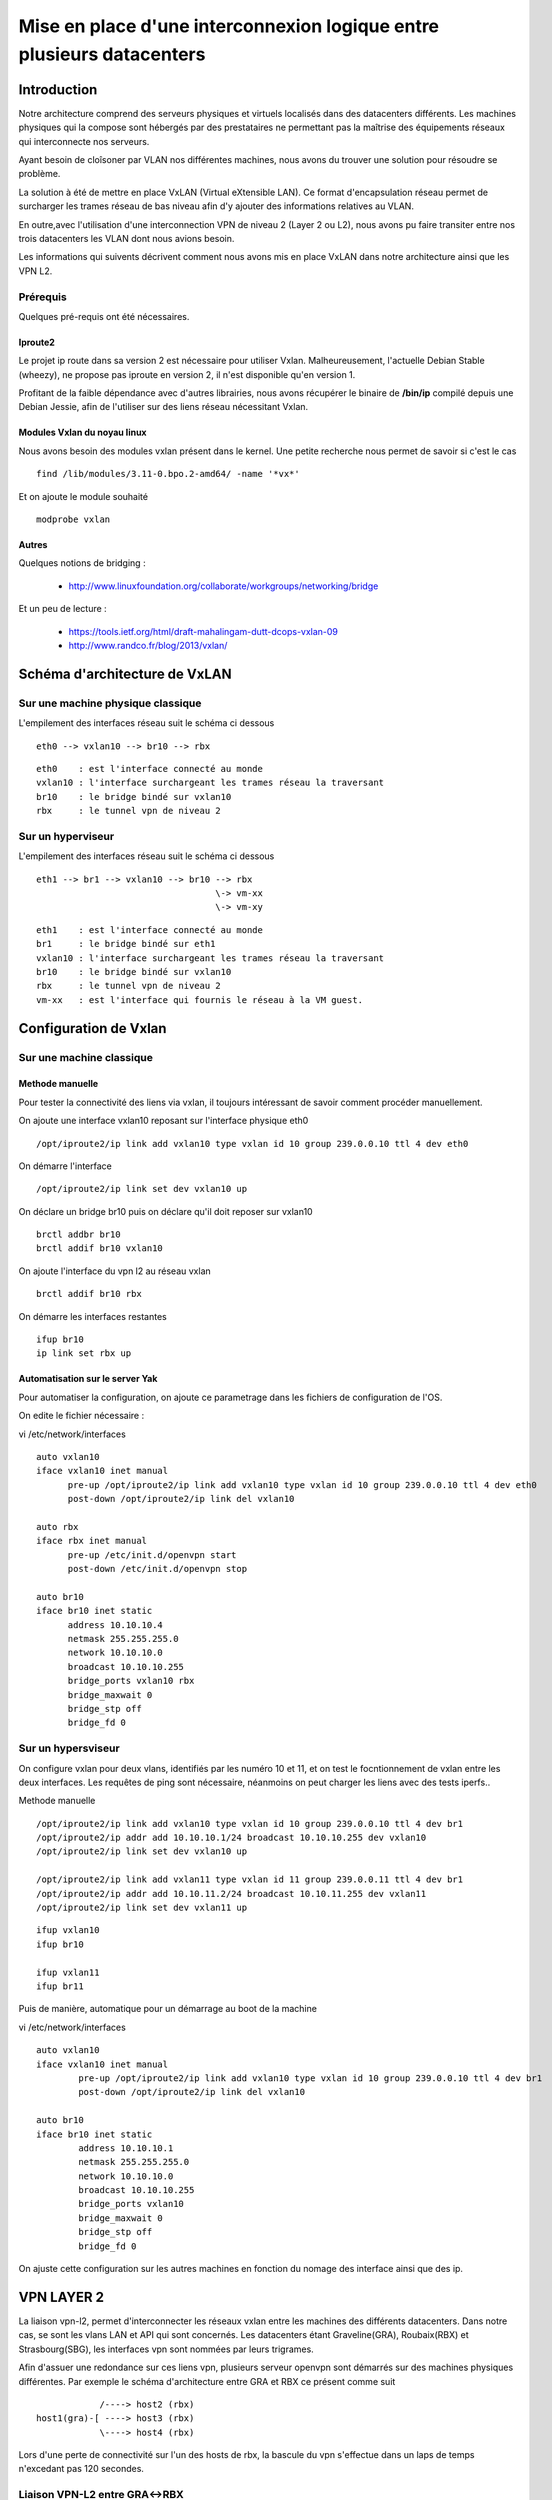 ======================================================================
Mise en place d'une interconnexion logique entre plusieurs datacenters 
======================================================================

Introduction
============

Notre architecture comprend des serveurs physiques et virtuels localisés dans des datacenters différents. 
Les machines physiques qui la compose sont hébergés par des prestataires ne permettant pas la maîtrise des équipements réseaux qui interconnecte nos serveurs.

Ayant besoin de cloîsoner par VLAN nos différentes machines, nous avons du trouver une solution pour résoudre se problème.

La solution à été de mettre en place VxLAN (Virtual eXtensible LAN). Ce format d'encapsulation réseau permet de surcharger les trames réseau de bas niveau afin d'y ajouter des informations relatives au VLAN.

En outre,avec l'utilisation d'une interconnection VPN de niveau 2 (Layer 2 ou L2), nous avons pu faire transiter entre nos trois datacenters les VLAN dont nous avions besoin.


Les informations qui suivents décrivent comment nous avons mis en place VxLAN dans notre architecture ainsi que les VPN L2.

Prérequis
---------
Quelques pré-requis ont été nécessaires.

Iproute2
~~~~~~~~
Le projet ip route dans sa version 2 est nécessaire pour utiliser Vxlan. Malheureusement, l'actuelle Debian Stable (wheezy), ne propose pas iproute en version 2, il n'est disponible qu'en version 1. 

Profitant de la faible dépendance avec d'autres librairies, nous avons récupérer le binaire de **/bin/ip** compilé depuis une Debian Jessie, afin de l'utiliser sur des liens réseau nécessitant Vxlan.


Modules Vxlan du noyau linux
~~~~~~~~~~~~~~~~~~~~~~~~~~~~
Nous avons besoin des modules vxlan présent dans le kernel. Une petite recherche nous permet de savoir si c'est le cas ::

  find /lib/modules/3.11-0.bpo.2-amd64/ -name '*vx*'

Et on ajoute le module souhaité ::

  modprobe vxlan


Autres
~~~~~~
Quelques notions de bridging : 

  * http://www.linuxfoundation.org/collaborate/workgroups/networking/bridge

Et un peu de lecture : 

  * https://tools.ietf.org/html/draft-mahalingam-dutt-dcops-vxlan-09
  * http://www.randco.fr/blog/2013/vxlan/

Schéma d'architecture de VxLAN
==============================

Sur une machine physique classique
----------------------------------

L'empilement des interfaces réseau suit le schéma ci dessous ::
  
  eth0 --> vxlan10 --> br10 --> rbx

::

  eth0    : est l'interface connecté au monde
  vxlan10 : l'interface surchargeant les trames réseau la traversant
  br10    : le bridge bindé sur vxlan10
  rbx     : le tunnel vpn de niveau 2


Sur un hyperviseur
------------------

L'empilement des interfaces réseau suit le schéma ci dessous ::

  eth1 --> br1 --> vxlan10 --> br10 --> rbx
                                    \-> vm-xx
				    \-> vm-xy

::

  eth1    : est l'interface connecté au monde
  br1     : le bridge bindé sur eth1
  vxlan10 : l'interface surchargeant les trames réseau la traversant
  br10    : le bridge bindé sur vxlan10
  rbx     : le tunnel vpn de niveau 2
  vm-xx   : est l'interface qui fournis le réseau à la VM guest.


Configuration de Vxlan
======================

Sur une machine classique
-------------------------

Methode manuelle
~~~~~~~~~~~~~~~~

Pour tester la connectivité des liens via vxlan, il toujours intéressant de savoir comment procéder manuellement. 

On ajoute une interface vxlan10 reposant sur l'interface physique eth0 ::

	/opt/iproute2/ip link add vxlan10 type vxlan id 10 group 239.0.0.10 ttl 4 dev eth0

On démarre l'interface ::

	/opt/iproute2/ip link set dev vxlan10 up

On déclare un bridge br10 puis on déclare qu'il doit reposer sur vxlan10 ::

	brctl addbr br10
	brctl addif br10 vxlan10

On ajoute l'interface du vpn l2 au réseau vxlan ::
 
	brctl addif br10 rbx

On démarre les interfaces restantes ::

	ifup br10
	ip link set rbx up


Automatisation sur le server Yak
~~~~~~~~~~~~~~~~~~~~~~~~~~~~~~~~
Pour automatiser la configuration, on ajoute ce parametrage dans les fichiers de configuration de l'OS. 

On edite le fichier nécessaire :

vi /etc/network/interfaces ::

    auto vxlan10
    iface vxlan10 inet manual
          pre-up /opt/iproute2/ip link add vxlan10 type vxlan id 10 group 239.0.0.10 ttl 4 dev eth0
          post-down /opt/iproute2/ip link del vxlan10

    auto rbx
    iface rbx inet manual
          pre-up /etc/init.d/openvpn start
          post-down /etc/init.d/openvpn stop

    auto br10
    iface br10 inet static
          address 10.10.10.4
          netmask 255.255.255.0
          network 10.10.10.0
          broadcast 10.10.10.255
          bridge_ports vxlan10 rbx
          bridge_maxwait 0
          bridge_stp off
          bridge_fd 0


Sur un hypersviseur
-------------------
On configure vxlan pour deux vlans, identifiés par les numéro 10 et 11, et on test le focntionnement de vxlan entre les deux interfaces. Les requêtes de ping sont nécessaire, néanmoins on peut charger les liens avec des tests iperfs..


Methode manuelle ::

  /opt/iproute2/ip link add vxlan10 type vxlan id 10 group 239.0.0.10 ttl 4 dev br1
  /opt/iproute2/ip addr add 10.10.10.1/24 broadcast 10.10.10.255 dev vxlan10
  /opt/iproute2/ip link set dev vxlan10 up
    
  /opt/iproute2/ip link add vxlan11 type vxlan id 11 group 239.0.0.11 ttl 4 dev br1
  /opt/iproute2/ip addr add 10.10.11.2/24 broadcast 10.10.11.255 dev vxlan11
  /opt/iproute2/ip link set dev vxlan11 up



::

  ifup vxlan10
  ifup br10

  ifup vxlan11
  ifup br11


Puis de manière, automatique pour un démarrage au boot de la machine

vi /etc/network/interfaces ::

    auto vxlan10
    iface vxlan10 inet manual
            pre-up /opt/iproute2/ip link add vxlan10 type vxlan id 10 group 239.0.0.10 ttl 4 dev br1
            post-down /opt/iproute2/ip link del vxlan10
    
    auto br10
    iface br10 inet static
            address 10.10.10.1
            netmask 255.255.255.0
            network 10.10.10.0
            broadcast 10.10.10.255
            bridge_ports vxlan10
            bridge_maxwait 0
            bridge_stp off
            bridge_fd 0

On ajuste cette configuration sur les autres machines en fonction du nomage des interface ainsi que des ip. 

VPN LAYER 2
===========

La liaison vpn-l2, permet d'interconnecter les réseaux vxlan entre les machines des différents datacenters. Dans notre cas, se sont les vlans LAN et API qui sont concernés. 
Les datacenters étant Graveline(GRA), Roubaix(RBX) et Strasbourg(SBG), les interfaces vpn sont nommées par leurs trigrames. 


Afin d'assuer une redondance sur ces liens vpn, plusieurs serveur openvpn sont démarrés sur des machines physiques différentes. Par exemple le schéma d'architecture entre GRA et RBX ce présent comme suit ::

              /----> host2 (rbx)
  host1(gra)-[ ----> host3 (rbx)
              \----> host4 (rbx)

Lors d'une perte de connectivité sur l'un des hosts de rbx, la bascule du vpn s'effectue dans un laps de temps n'excedant pas 120 secondes.

Liaison VPN-L2 entre GRA<->RBX
------------------------------
Pour illustrer la mise en place typique d'un vpn l2 entre deux machines, j'ai pris pour exemple une machine ayant la fonction d'hyperviseur, sur le site de Rbx.

On installe openvpn et on génère une clé. On installe également un outil pour générer de l'entropy (En ssh, c'est long sinon..) ::

    apt-get install openvpn rng-tools
    openvpn --genkey --secret /etc/openvpn/static.key

Pour générer le l'entropy, on execute ::

    rngd -r /dev/urandom

Le fichier static.key joue le rôle de jeton d'identification, en chriffrant les liens d'interconnectivités vpn l2. Ceux-ci doivent être les mêmes à chaque endpoint d'une liaison.

Les droits sur ce fichier sont donc sensible. On prendra soit d'appliquer des droits restrictifs comme il suit ::

    chmod go-rwx /etc/openvpn/static.key


On définit la configuration d'openvpn :

vi /etc/openvpn/gra.conf ::

        dev gra
        dev-type tap
        secret static.key
        keepalive 10 60
        persist-tun
        persist-key
        mssfix 1300
        script-security 2
        /etc/openvpn/addbr.sh
	status /var/log/openvpn/status-gra.log
	log /var/log/openvpn/openvpn-gra.log


On définit un script permettant de lancer l'interface sur le bridge utilisé :

vi /etc/openvpn/addbr.sh ::

	#/bin/bash
        /sbin/brctl addif br10 gra
        /sbin/ip link set gra up

On ouvre les flux openvpn pour type de lien dans iptables ::

    # -- Vpn L2 RBX <> GRA
        iptables -A INPUT -p udp -i $IFEXT -s $host -d $IPEXT --dport 1194 -j ACCEPT
    
    # -- Vpn L2 RBX <> GRA
        iptables -A FORWARD -i $IFLAN10 -m physdev --physdev-in $IFVXLAN10 --physdev-out $OVPN_GRA -j ACCEPT
        iptables -A FORWARD -i $IFLAN10 -m physdev --physdev-in $OVPN_GRA -j ACCEPT

::

    IFEXT    :  Correspond à l'interface connecté au monde
    IPEXT    :  Correspond à l'ip public
    IFVXLAN10:  Correspond à l'interface vxlan10
    IFLAN10  :  Correspond à l'interface du lan10
    OVPN_GRA :  Correspond à l'interface d'openvpn


On démarre le service openvpn ::

    service openvpn start


Installation d'openvpn client sur GRA
-------------------------------------
Maintenant que les serveurs openvpn sont en place, on peut configurer les clients. Voici le cas typique d'une machine sur le site de GRA. 

L'installation se fait sur le serveur Yak.

On installe openvpn et on rapatrie la clé static via un canal sécurisé, ssh ::

    apt-get install openvpn
    scp root@wolf:/etc/openvpn/static.key /etc/openvpn/static.key

On définit la configuration d'openvpn :
    
vi /etc/openvpn/rbx.conf ::

        dev rbx
        dev-type tap
        secret static.key
        keepalive 10 60
        persist-tun
        persist-key
        mssfix 1300
        remote wolf.data.gouv.fr 1194
        remote turtle.data.gouv.fr 1194
        remote viper.data.gouv.fr 1194
        script-security 2
        up "/etc/openvpn/addbr.sh"
	status /var/log/openvpn/status-rbx.log
	log /var/log/openvpn/openvpn-rbx.log

.. note:: On définit plusieurs remote. En cas de perte de connectivité sur l'un, on passe à l'autre. 

On définit un script permettant de lancer l'interface sur le bridge utilisé :

vi /etc/openvpn/addbr.sh ::

	#!/bin/bash 
	/sbin/brctl addif br10 rbx
	/sbin/ip link set rbx up


Liaison VPN-L2 entre SBG<->RBX
------------------------------
Cette liaison doit être différente de la première et ne pas interférer avec elle, ou d'autres.. On définit une seconde instance d'openvpn sur un port différent et on génère une autre clé static.

On génère une nouvelle clé :: 
    openvpn --genkey --secret /etc/openvpn/static-sbg.key

Dans la configuration des clients et serveurs d'openvpn, on définiera le port spécifique à utiliser via la variable "port"

Pour le serveur :
vi /etc/openvpn/sbg.conf ::

	[..]
        port 1195
	[..]

Pour le client :
vi /etc/openvpn/rbx.conf ::
	 
	[..]
	remote wolf.data.gouv.fr 1195
	remote turtle.data.gouv.fr 1195
	remote viper.data.gouv.fr 1195
	[..]


